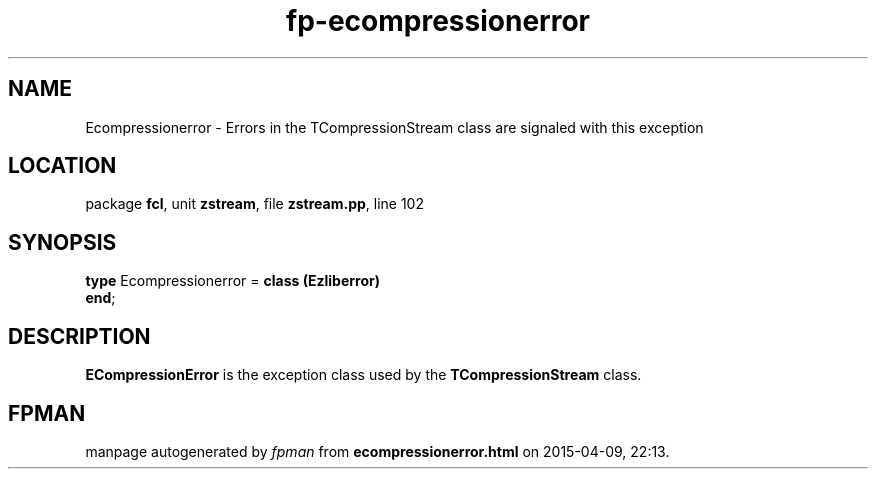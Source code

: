 .\" file autogenerated by fpman
.TH "fp-ecompressionerror" 3 "2014-03-14" "fpman" "Free Pascal Programmer's Manual"
.SH NAME
Ecompressionerror - Errors in the TCompressionStream class are signaled with this exception
.SH LOCATION
package \fBfcl\fR, unit \fBzstream\fR, file \fBzstream.pp\fR, line 102
.SH SYNOPSIS
\fBtype\fR Ecompressionerror = \fBclass (Ezliberror)\fR
.br
\fBend\fR;
.SH DESCRIPTION
\fBECompressionError\fR is the exception class used by the \fBTCompressionStream\fR class.


.SH FPMAN
manpage autogenerated by \fIfpman\fR from \fBecompressionerror.html\fR on 2015-04-09, 22:13.

